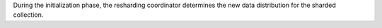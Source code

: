 During the initialization phase, the resharding coordinator determines
the new data distribution for the sharded collection.